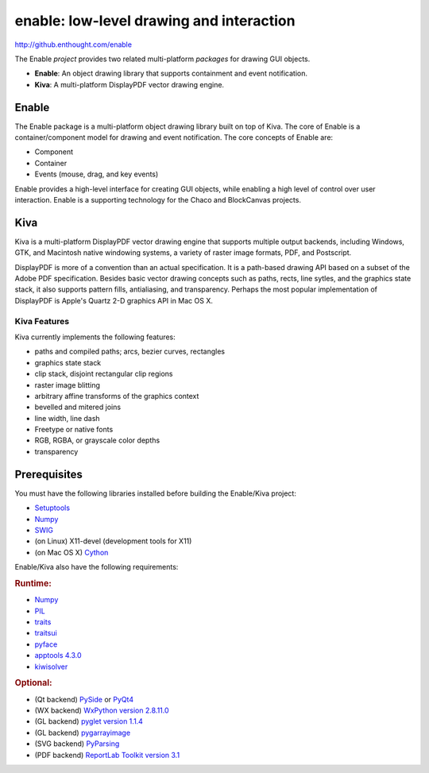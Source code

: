 =========================================
enable: low-level drawing and interaction
=========================================

http://github.enthought.com/enable

.. image:: https://travis-ci.org/enthought/enable.svg?branch=master
   :target: https://travis-ci.org/enthought/enable
   :alt: Build status

.. image:: https://coveralls.io/repos/enthought/enable/badge.png
   :target: https://coveralls.io/r/enthought/enable
   :alt: Coverage status

The Enable *project* provides two related multi-platform *packages* for drawing
GUI objects.

- **Enable**: An object drawing library that supports containment and event
  notification.
- **Kiva**: A multi-platform DisplayPDF vector drawing engine.

Enable
------

The Enable package is a multi-platform object drawing library built on top of
Kiva. The core of Enable is a container/component model for drawing and event
notification. The core concepts of Enable are:

- Component
- Container
- Events (mouse, drag, and key events)

Enable provides a high-level interface for creating GUI objects, while
enabling a high level of control over user interaction. Enable is a supporting
technology for the Chaco and BlockCanvas projects.


Kiva
----

Kiva is a multi-platform DisplayPDF vector drawing engine that supports
multiple output backends, including Windows, GTK, and Macintosh native
windowing systems, a variety of raster image formats, PDF, and Postscript.

DisplayPDF is more of a convention than an actual specification. It is a
path-based drawing API based on a subset of the Adobe PDF specification.
Besides basic vector drawing concepts such as paths, rects, line sytles, and
the graphics state stack, it also supports pattern fills, antialiasing, and
transparency. Perhaps the most popular implementation of DisplayPDF is
Apple's Quartz 2-D graphics API in Mac OS X.

Kiva Features
`````````````
Kiva currently implements the following features:

- paths and compiled paths; arcs, bezier curves, rectangles
- graphics state stack
- clip stack, disjoint rectangular clip regions
- raster image blitting
- arbitrary affine transforms of the graphics context
- bevelled and mitered joins
- line width, line dash
- Freetype or native fonts
- RGB, RGBA, or grayscale color depths
- transparency

Prerequisites
-------------

You must have the following libraries installed before building
the Enable/Kiva project:

- `Setuptools <https://pypi.python.org/pypi/setuptools>`_
- `Numpy <http://pypi.python.org/pypi/numpy>`_
- `SWIG <http://www.swig.org/>`_
- (on Linux) X11-devel (development tools for X11)
- (on Mac OS X) `Cython <http://www.cython.org>`_

Enable/Kiva also have the following requirements:

.. rubric:: Runtime:

- `Numpy <http://pypi.python.org/pypi/numpy>`_
- `PIL <http://www.pythonware.com/products/pil>`_
- `traits <https://pypi.python.org/pypi/traits>`_
- `traitsui <https://pypi.python.org/pypi/traitsui>`_
- `pyface <https://pypi.python.org/pypi/pyface>`_
- `apptools 4.3.0 <https://pypi.python.org/pypi/apptools/>`_
- `kiwisolver <https://pypi.python.org/pypi/kiwisolver>`_

.. rubric:: Optional:

- (Qt backend) `PySide <https://pypi.python.org/pypi/PySide>`_ or `PyQt4 <https://pypi.python.org/pypi/PyQt4>`_
- (WX backend) `WxPython version 2.8.11.0 <https://pypi.python.org/pypi/wxPython/2.8.11.0>`_
- (GL backend) `pyglet version 1.1.4 <https://bitbucket.org/pyglet/pyglet/get/pyglet-1.1.4.zip>`_
- (GL backend) `pygarrayimage <https://pypi.python.org/pypi/pygarrayimage>`_
- (SVG backend) `PyParsing <https://pypi.python.org/pypi/pyparsing>`_
- (PDF backend) `ReportLab Toolkit version 3.1 <http://www.reportlab.org/rl_toolkit.html/>`_
